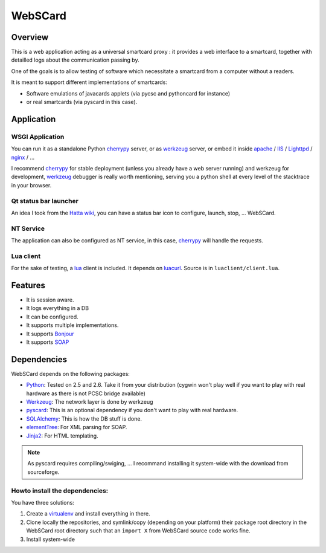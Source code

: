 ########
WebSCard
########

Overview
========

This is a web application acting as a universal smartcard proxy : it provides a web interface to a smartcard, together with detailled logs about the communication passing by.

One of the goals is to allow testing of software which necessitate a smartcard from a computer without a readers.

It is meant to support different implementations of smartcards:

* Software emulations of javacards applets (via pycsc and pythoncard for instance)
* or real smartcards (via pyscard in this case).

Application
===========

WSGI Application
----------------

You can run it as a standalone Python `cherrypy`_ server, or as `werkzeug`_ server, or embed it inside `apache`_ / `IIS`_ / `Lighttpd`_ / `nginx`_ / ...

I recommend `cherrypy`_ for stable deployment (unless you already have a web server running) and werkzeug for development, `werkzeug`_ debugger is really worth mentioning, serving you a python shell at every level of the stacktrace in your browser.

Qt status bar launcher
----------------------

An idea I took from the `Hatta wiki`_, you can have a status bar icon to configure, launch, stop, ... WebSCard.

NT Service
----------

The application can also be configured as NT service, in this case, `cherrypy`_ will handle the requests.

Lua client
----------

For the sake of testing, a `lua`_ client is included. It depends on `luacurl`_. Source is in ``luaclient/client.lua``.

Features
========

* It is session aware.
* It logs everything in a DB
* It can be configured.
* It supports multiple implementations.
* It supports `Bonjour`_
* It supports `SOAP`_

Dependencies
============

WebSCard depends on the following packages:

* `Python`_: Tested on 2.5 and 2.6. Take it from your distribution (cygwin won't play well if you want to play with real hardware as there is not PCSC bridge available)
* `Werkzeug`_: The network layer is done by werkzeug
* `pyscard`_: This is an optional dependency if you don't want to play with real hardware.
* `SQLAlchemy`_: This is how the DB stuff is done.
* `elementTree`_: For XML parsing for SOAP.
* `Jinja2`_: For HTML templating.

.. note:: As pyscard requires compiling/swiging, ... I recommand installing it system-wide with the download from sourceforge.

Howto install the dependencies:
-------------------------------

You have three solutions:

#. Create a `virtualenv`_ and install everything in there.
#. Clone locally the repositories, and symlink/copy (depending on your platform) their package root directory in the WebSCard root directory such that an ``import X`` from WebSCard source code works fine.
#. Install system-wide

.. _`cherrypy`: http://www.cherrypy.org/
.. _`werkzeug`: http://werkzeug.pocoo.org/
.. _`apache`: http://www.apache.org/
.. _`IIS`: http://www.iis.net/
.. _`lighttpd`: http://www.lighttpd.net/
.. _`nginx`: http://nginx.net/
.. _`Hatta wiki`: http://hatta-wiki.org/
.. _`lua`: http://www.lua.org/
.. _`luacurl`: http://luacurl.luaforge.net/
.. _`Bonjour`: http://www.apple.com/support/bonjour/
.. _`SOAP`: http://en.wikipedia.org/wiki/SOAP
.. _`Python`: http://www.python.org/
.. _`pyscard`: http://pyscard.sourceforge.net/
.. _`SQLAlchemy`: http://www.sqlalchemy.org/
.. _`elementTree`: http://effbot.org/zone/element-index.htm
.. _`Jinja2`: http://jinja.pocoo.org/docs/
.. _`virtualenv`: http://www.virtualenv.org/en/latest/index.html

